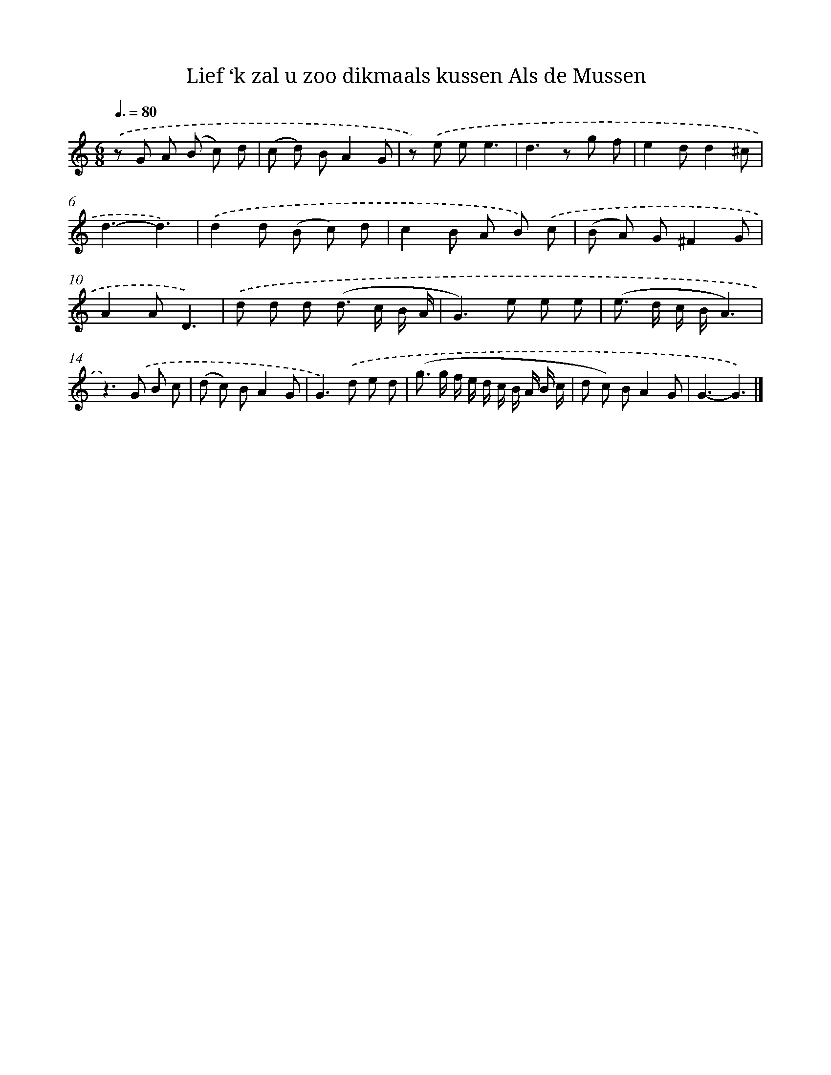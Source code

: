 X: 16195
T: Lief ‘k zal u zoo dikmaals kussen Als de Mussen
%%abc-version 2.0
%%abcx-abcm2ps-target-version 5.9.1 (29 Sep 2008)
%%abc-creator hum2abc beta
%%abcx-conversion-date 2018/11/01 14:38:01
%%humdrum-veritas 3744809755
%%humdrum-veritas-data 2305513803
%%continueall 1
%%barnumbers 0
L: 1/8
M: 6/8
Q: 3/8=80
K: C clef=treble
.('z G A (B c) d |
(c d) BA2G |
z) .('e ee3 |
d2>z2 g f |
e2dd2^c |
d3-d3) |
.('d2d (B c) d |
c2B A B) .('c |
(B A) G^F2G |
A2AD3) |
.('d d d (d> c B/ A/ |
G2>)e2 e e |
(e> d c/ B/A3) |
z2>).('G2 B c |
(d c) BA2G |
G2>).('d2 e d |
(g> g f/ e/ d/ c/ B/ A/ B/ c/ |
d c) BA2G |
G3-G3) |]
